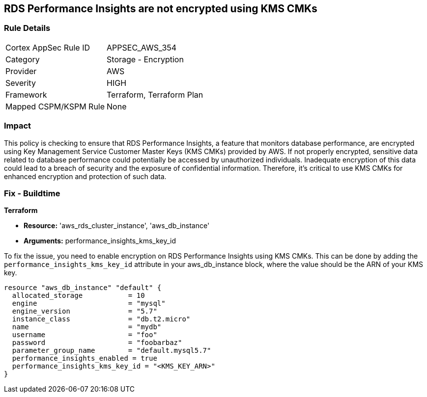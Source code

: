 
== RDS Performance Insights are not encrypted using KMS CMKs

=== Rule Details

[cols="1,2"]
|===
|Cortex AppSec Rule ID |APPSEC_AWS_354
|Category |Storage - Encryption
|Provider |AWS
|Severity |HIGH
|Framework |Terraform, Terraform Plan
|Mapped CSPM/KSPM Rule |None
|===


=== Impact
This policy is checking to ensure that RDS Performance Insights, a feature that monitors database performance, are encrypted using Key Management Service Customer Master Keys (KMS CMKs) provided by AWS. If not properly encrypted, sensitive data related to database performance could potentially be accessed by unauthorized individuals. Inadequate encryption of this data could lead to a breach of security and the exposure of confidential information. Therefore, it's critical to use KMS CMKs for enhanced encryption and protection of such data.

=== Fix - Buildtime

*Terraform*

* *Resource:* 'aws_rds_cluster_instance', 'aws_db_instance'
* *Arguments:* performance_insights_kms_key_id

To fix the issue, you need to enable encryption on RDS Performance Insights using KMS CMKs. This can be done by adding the `performance_insights_kms_key_id` attribute in your aws_db_instance block, where the value should be the ARN of your KMS key.

[source,hcl]
----
resource "aws_db_instance" "default" {
  allocated_storage           = 10
  engine                      = "mysql"
  engine_version              = "5.7"
  instance_class              = "db.t2.micro"
  name                        = "mydb"
  username                    = "foo"
  password                    = "foobarbaz"
  parameter_group_name        = "default.mysql5.7"
  performance_insights_enabled = true
  performance_insights_kms_key_id = "<KMS_KEY_ARN>"
}
----

